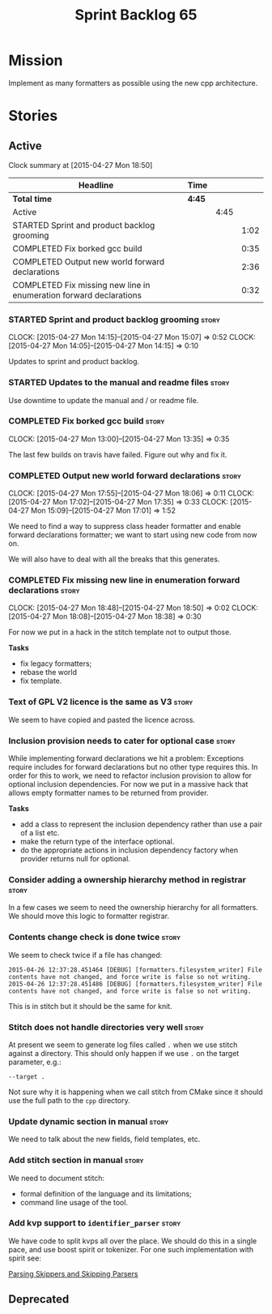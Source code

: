 #+title: Sprint Backlog 65
#+options: date:nil toc:nil author:nil num:nil
#+todo: STARTED | COMPLETED CANCELLED POSTPONED
#+tags: { story(s) spike(p) }

* Mission

Implement as many formatters as possible using the new cpp
architecture.

* Stories

** Active

#+begin: clocktable :maxlevel 3 :scope subtree
Clock summary at [2015-04-27 Mon 18:50]

| Headline                                                           | Time   |      |      |
|--------------------------------------------------------------------+--------+------+------|
| *Total time*                                                       | *4:45* |      |      |
|--------------------------------------------------------------------+--------+------+------|
| Active                                                             |        | 4:45 |      |
| STARTED Sprint and product backlog grooming                        |        |      | 1:02 |
| COMPLETED Fix borked gcc build                                     |        |      | 0:35 |
| COMPLETED Output new world forward declarations                    |        |      | 2:36 |
| COMPLETED Fix missing new line in enumeration forward declarations |        |      | 0:32 |
#+end:

*** STARTED Sprint and product backlog grooming                       :story:
    CLOCK: [2015-04-27 Mon 14:15]--[2015-04-27 Mon 15:07] =>  0:52
    CLOCK: [2015-04-27 Mon 14:05]--[2015-04-27 Mon 14:15] =>  0:10

Updates to sprint and product backlog.

*** STARTED Updates to the manual and readme files                    :story:

Use downtime to update the manual and / or readme file.

*** COMPLETED Fix borked gcc build                                    :story:
    CLOSED: [2015-04-27 Mon 14:15]
    CLOCK: [2015-04-27 Mon 13:00]--[2015-04-27 Mon 13:35] =>  0:35

The last few builds on travis have failed. Figure out why and fix it.

*** COMPLETED Output new world forward declarations                   :story:
    CLOSED: [2015-04-27 Mon 17:01]
    CLOCK: [2015-04-27 Mon 17:55]--[2015-04-27 Mon 18:06] =>  0:11
    CLOCK: [2015-04-27 Mon 17:02]--[2015-04-27 Mon 17:35] =>  0:33
    CLOCK: [2015-04-27 Mon 15:09]--[2015-04-27 Mon 17:01] =>  1:52

We need to find a way to suppress class header formatter and enable
forward declarations formatter; we want to start using new code from
now on.

We will also have to deal with all the breaks that this generates.

*** COMPLETED Fix missing new line in enumeration forward declarations :story:
    CLOSED: [2015-04-27 Mon 18:50]
    CLOCK: [2015-04-27 Mon 18:48]--[2015-04-27 Mon 18:50] =>  0:02
    CLOCK: [2015-04-27 Mon 18:08]--[2015-04-27 Mon 18:38] =>  0:30

For now we put in a hack in the stitch template not to output
those.

*Tasks*

- fix legacy formatters;
- rebase the world
- fix template.

*** Text of GPL V2 licence is the same as V3                          :story:

We seem to have copied and pasted the licence across.

*** Inclusion provision needs to cater for optional case              :story:

While implementing forward declarations we hit a problem: Exceptions
require includes for forward declarations but no other type requires
this. In order for this to work, we need to refactor inclusion
provision to allow for optional inclusion dependencies. For now we put
in a massive hack that allows empty formatter names to be returned
from provider.

*Tasks*

- add a class to represent the inclusion dependency rather than use a
  pair of a list etc.
- make the return type of the interface optional.
- do the appropriate actions in inclusion dependency factory when
  provider returns null for optional.

*** Consider adding a ownership hierarchy method in registrar         :story:

In a few cases we seem to need the ownership hierarchy for all
formatters. We should move this logic to formatter registrar.

*** Contents change check is done twice                               :story:

We seem to check twice if a file has changed:

: 2015-04-26 12:37:28.451464 [DEBUG] [formatters.filesystem_writer] File contents have not changed, and force write is false so not writing.
: 2015-04-26 12:37:28.451486 [DEBUG] [formatters.filesystem_writer] File contents have not changed, and force write is false so not writing.

This is in stitch but it should be the same for knit.

*** Stitch does not handle directories very well                      :story:

At present we seem to generate log files called =.= when we use stitch
against a directory. This should only happen if we use =.= on the
target parameter, e.g.:

: --target .

Not sure why it is happening when we call stitch from CMake since it
should use the full path to the =cpp= directory.

*** Update dynamic section in manual                                  :story:

We need to talk about the new fields, field templates, etc.

*** Add stitch section in manual                                      :story:

We need to document stitch:

- formal definition of the language and its limitations;
- command line usage of the tool.

*** Add kvp support to =identifier_parser=                            :story:

We have code to split kvps all over the place. We should do this in a
single pace, and use boost spirit or tokenizer. For one such
implementation with spirit see:

[[http://boost-spirit.com/home/2010/02/24/parsing-skippers-and-skipping-parsers/][Parsing Skippers and Skipping Parsers]]

** Deprecated
